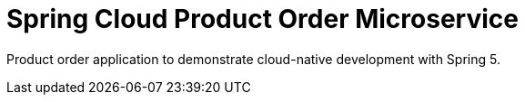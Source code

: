 = Spring Cloud Product Order Microservice

:doctype: book
:icons: font
:source-highlighter: highlightjs

Product order application to demonstrate cloud-native development with Spring 5.
